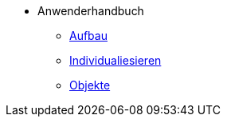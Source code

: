 * Anwenderhandbuch
** xref:anwender_aufbau.adoc[Aufbau]
** xref:anwender_individualisieren.adoc[Individualiesieren]
** xref:anwender_objekte.adoc[Objekte]
